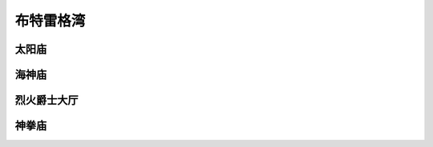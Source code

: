 .. _布特雷格湾:

布特雷格湾
===============================================================================
.. image:: 布特雷格湾.png


.. _太阳庙:

太阳庙
-------------------------------------------------------------------------------
.. image:: 太阳庙.png


.. _海神庙:

海神庙
-------------------------------------------------------------------------------
.. image:: 海神庙.png


.. _烈火爵士大厅:

烈火爵士大厅
-------------------------------------------------------------------------------
.. image:: 烈火爵士大厅.png


.. _神拳庙:

神拳庙
-------------------------------------------------------------------------------
.. image:: 神拳庙.png